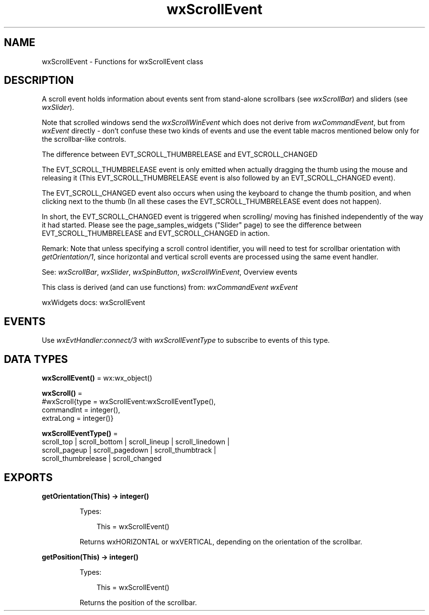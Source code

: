 .TH wxScrollEvent 3 "wx 2.2.2" "wxWidgets team." "Erlang Module Definition"
.SH NAME
wxScrollEvent \- Functions for wxScrollEvent class
.SH DESCRIPTION
.LP
A scroll event holds information about events sent from stand-alone scrollbars (see \fIwxScrollBar\fR\&) and sliders (see \fIwxSlider\fR\&)\&.
.LP
Note that scrolled windows send the \fIwxScrollWinEvent\fR\& which does not derive from \fIwxCommandEvent\fR\&, but from \fIwxEvent\fR\& directly - don\&'t confuse these two kinds of events and use the event table macros mentioned below only for the scrollbar-like controls\&.
.LP
The difference between EVT_SCROLL_THUMBRELEASE and EVT_SCROLL_CHANGED
.LP
The EVT_SCROLL_THUMBRELEASE event is only emitted when actually dragging the thumb using the mouse and releasing it (This EVT_SCROLL_THUMBRELEASE event is also followed by an EVT_SCROLL_CHANGED event)\&.
.LP
The EVT_SCROLL_CHANGED event also occurs when using the keyboard to change the thumb position, and when clicking next to the thumb (In all these cases the EVT_SCROLL_THUMBRELEASE event does not happen)\&.
.LP
In short, the EVT_SCROLL_CHANGED event is triggered when scrolling/ moving has finished independently of the way it had started\&. Please see the page_samples_widgets ("Slider" page) to see the difference between EVT_SCROLL_THUMBRELEASE and EVT_SCROLL_CHANGED in action\&.
.LP
Remark: Note that unless specifying a scroll control identifier, you will need to test for scrollbar orientation with \fIgetOrientation/1\fR\&, since horizontal and vertical scroll events are processed using the same event handler\&.
.LP
See: \fIwxScrollBar\fR\&, \fIwxSlider\fR\&, \fIwxSpinButton\fR\&, \fIwxScrollWinEvent\fR\&, Overview events 
.LP
This class is derived (and can use functions) from: \fIwxCommandEvent\fR\& \fIwxEvent\fR\&
.LP
wxWidgets docs: wxScrollEvent
.SH "EVENTS"

.LP
Use \fIwxEvtHandler:connect/3\fR\& with \fIwxScrollEventType\fR\& to subscribe to events of this type\&.
.SH DATA TYPES
.nf

\fBwxScrollEvent()\fR\& = wx:wx_object()
.br
.fi
.nf

\fBwxScroll()\fR\& = 
.br
    #wxScroll{type = wxScrollEvent:wxScrollEventType(),
.br
              commandInt = integer(),
.br
              extraLong = integer()}
.br
.fi
.nf

\fBwxScrollEventType()\fR\& = 
.br
    scroll_top | scroll_bottom | scroll_lineup | scroll_linedown |
.br
    scroll_pageup | scroll_pagedown | scroll_thumbtrack |
.br
    scroll_thumbrelease | scroll_changed
.br
.fi
.SH EXPORTS
.LP
.nf

.B
getOrientation(This) -> integer()
.br
.fi
.br
.RS
.LP
Types:

.RS 3
This = wxScrollEvent()
.br
.RE
.RE
.RS
.LP
Returns wxHORIZONTAL or wxVERTICAL, depending on the orientation of the scrollbar\&.
.RE
.LP
.nf

.B
getPosition(This) -> integer()
.br
.fi
.br
.RS
.LP
Types:

.RS 3
This = wxScrollEvent()
.br
.RE
.RE
.RS
.LP
Returns the position of the scrollbar\&.
.RE
